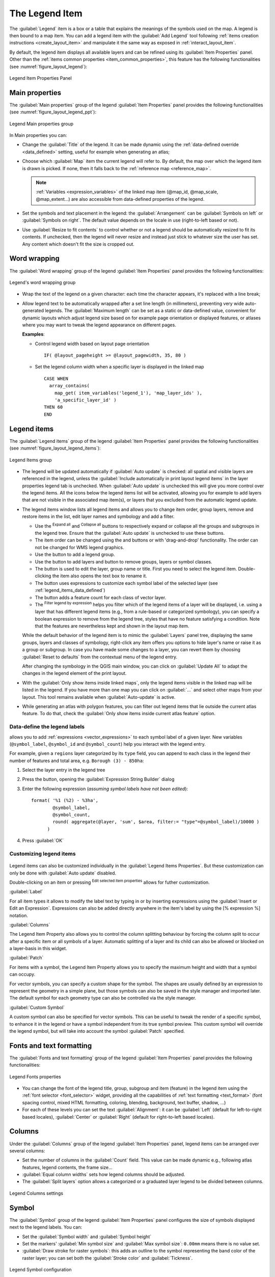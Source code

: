.. index:: Legend item, Map legend
.. _layout_legend_item:

The Legend Item
================

.. only:: html

   .. contents::
      :local:


The :guilabel:`Legend` item is a box or a table that explains the meanings
of the symbols used on the map. A legend is then bound to a map item. You can
add a legend item with the |addLegend| :guilabel:`Add Legend` tool following
:ref:`items creation instructions <create_layout_item>` and manipulate it the
same way as exposed in :ref:`interact_layout_item`.

By default, the legend item displays all available layers and can be refined
using its :guilabel:`Item Properties` panel. Other than the :ref:`items common
properties <item_common_properties>`, this feature has the following
functionalities (see :numref:`figure_layout_legend`):

.. showing all layers is a bug (https://issues.qgis.org/issues/13575) but given
   that it's the behavior for a long moment now, let's document it...

.. _figure_layout_legend:

.. figure:: img/legend_properties.png
   :align: center

   Legend Item Properties Panel

Main properties
---------------

The :guilabel:`Main properties` group of the legend :guilabel:`Item Properties`
panel provides the following functionalities (see :numref:`figure_layout_legend_ppt`):

.. _figure_layout_legend_ppt:

.. figure:: img/legend_mainproperties.png
   :align: center

   Legend Main properties group

In Main properties you can:

* Change the :guilabel:`Title` of the legend. It can be made dynamic using the
  :ref:`data-defined override <data_defined>` setting, useful for example when
  generating an atlas;
* Choose which :guilabel:`Map` item the current legend will refer to.
  By default, the map over which the legend item is drawn is picked. If none,
  then it falls back to the :ref:`reference map <reference_map>`.
  
  .. note:: :ref:`Variables <expression_variables>` of the linked map item
   (@map_id, @map_scale, @map_extent...) are also accessible from data-defined
   properties of the legend.

* Set the symbols and text placement in the legend: the :guilabel:`Arrangement`
  can be :guilabel:`Symbols on left` or :guilabel:`Symbols on right`. The default
  value depends on the locale in use (right-to-left based or not).
* Use |checkbox| :guilabel:`Resize to fit contents` to control whether or
  not a legend should be automatically resized to fit its contents. If
  unchecked, then the legend will never resize and instead just stick to
  whatever size the user has set. Any content which doesn't fit the size
  is cropped out.

Word wrapping
-------------

The :guilabel:`Word wrapping` group of the legend :guilabel:`Item Properties`
panel provides the following functionalities:

.. _figure_layout_word_wrapping:

.. figure:: img/legend_wordwrapping.png
   :align: center

   Legend's word wrapping group

* Wrap the text of the legend on a given character: each time the character appears,
  it's replaced with a line break;
* Allow legend text to be automatically wrapped after a set line length (in millimeters),
  preventing very wide auto-generated legends.
  The :guilabel:`Maximum length` can be set as a static or data-defined value,
  convenient for dynamic layouts which adjust legend size
  based on for example page orientation or displayed features,
  or atlases where you may want to tweak the legend appearance on different pages.

  **Examples**:

  * Control legend width based on layout page orientation

    ::

     IF( @layout_pageheight >= @layout_pagewidth, 35, 80 )

  * Set the legend column width when a specific layer is displayed in the linked map

    ::

     CASE WHEN
       array_contains(
         map_get( item_variables('legend_1'), 'map_layer_ids' ),
         'a_specific_layer_id' )
     THEN 60
     END

Legend items
------------

The :guilabel:`Legend items` group of the legend :guilabel:`Item Properties`
panel provides the following functionalities (see :numref:`figure_layout_legend_items`):

.. _figure_layout_legend_items:

.. figure:: img/legend_items.png
   :align: center

   Legend Items group

* The legend will be updated automatically if |checkbox| :guilabel:`Auto update` is checked:
  all spatial and visible layers are referenced in the legend,
  unless the |checkbox| :guilabel:`Include automatically in print layout legend items`
  in the layer properties legend tab is unchecked.
  When :guilabel:`Auto update` is unchecked this will give you more control over the legend items.
  All the icons below the legend items list will be activated,
  allowing you for example to add layers that are not visible in the associated map item(s),
  or layers that you excluded from the automatic legend update.
* The legend items window lists all legend items and allows you to change item
  order, group layers, remove and restore items in the list, edit layer names
  and symbology and add a filter.

  * Use the |expandTree| :sup:`Expand all` and |collapseTree| :sup:`Collapse all` buttons
    to respectively expand or collapse all the groups and subgroups in the legend tree. 
    Ensure that the :guilabel:`Auto update` is unchecked to use these buttons.
  * The item order can be changed using the |arrowUp| and |arrowDown| buttons or
    with 'drag-and-drop' functionality. The order can not be changed for WMS
    legend graphics.
  * Use the |addGroup| button to add a legend group.
  * Use the |symbologyAdd| button to add layers and |symbologyRemove| button to remove
    groups, layers or symbol classes.
  * The |symbologyEdit| button is used to edit the layer, group name or title.
    First you need to select the legend item. Double-clicking the item also
    opens the text box to rename it.
  * The |expression| button uses expressions to customize each symbol label
    of the selected layer (see :ref:`legend_items_data_defined`)
  * The |sum| button adds a feature count for each class of vector layer.
  * The |expressionFilter| :sup:`Filter legend by expression` helps you filter
    which of the legend items of a layer will be displayed, i.e. using a layer
    that has different legend items (e.g., from a rule-based or categorized
    symbology), you can specify a boolean expression to remove from the legend
    tree, styles that have no feature satisfying a condition. Note that the
    features are nevertheless kept and shown in the layout map item.

  While the default behavior of the legend item is to mimic the
  :guilabel:`Layers` panel tree, displaying the same groups, layers and classes
  of symbology, right-click any item offers you options to hide layer's name or
  raise it as a group or subgroup. In case you have made some changes to a layer,
  you can revert them by choosing :guilabel:`Reset to defaults` from the
  contextual menu of the legend entry.

  After changing the symbology in the QGIS main window, you can click on
  :guilabel:`Update All` to adapt the changes in the legend element of the print
  layout.
  
* With the |checkbox| :guilabel:`Only show items inside linked maps`, only the
  legend items visible in the linked map will be listed in the legend. If you 
  have more than one map you can click on :guilabel:`...` and select other 
  maps from your layout.
  This tool remains available when |checkbox| :guilabel:`Auto-update` is active.
* While generating an atlas with polygon features, you can filter out legend
  items that lie outside the current atlas feature. To do that, check the
  |checkbox| :guilabel:`Only show items inside current atlas feature` option.

.. _legend_items_data_defined:

Data-define the legend labels
.............................

|expression| allows you to add :ref:`expressions <vector_expressions>` to
each symbol label of a given layer. New variables (``@symbol_label``,
``@symbol_id`` and ``@symbol_count``) help you interact with the legend entry.

For example, given a ``regions`` layer categorized by its ``type`` field,
you can append to each class in the legend their number of features and total area,
e.g. ``Borough (3) - 850ha``:

#. Select the layer entry in the legend tree
#. Press the |expression| button, opening the :guilabel:`Expression String Builder`
   dialog
#. Enter the following expression (*assuming symbol labels have not been edited*)::

    format( '%1 (%2) - %3ha',
            @symbol_label,
            @symbol_count,
            round( aggregate(@layer, 'sum', $area, filter:= "type"=@symbol_label)/10000 )
          )

#. Press :guilabel:`OK`



Customizing legend items
........................

.. _figure_layout_legend_item_properties:

.. figure:: img/legend_item_properties.png
   :align: center

Legend items can also be customized individually in the :guilabel:`Legend Items Properties`.
But these customization can only be done with |checkbox| :guilabel:`Auto update` disabled.

Double-clicking on an item or pressing |symbologyEdit| :sup:`Edit selected item properties`
allows for futher customization.

:guilabel:`Label`

For all item types it allows to modify the label text by typing in or by inserting expressions
using the |expression| :guilabel:`Insert or Edit an Expression`.
Expressions can also be added directly anywhere in the item's label by using the
[% expression %] notation.

:guilabel:`Columns`

The Legend Item Property also allows you to control the column splitting behaviour by forcing the column split
to occur after a specific item or all symbols of a layer. Automatic splitting of a layer and its child can
also be allowed or blocked on a layer-basis in this widget.

:guilabel:`Patch`

For items with a symbol, the Legend Item Property allows you to specify the maximum height and width
that a symbol can occupy.

For vector symbols, you can specify a custom shape for the symbol. The shapes are usually
defined by an expression to represent the geometry in a simple plane, but those symbols can also
be saved in the style manager and imported later. The default symbol for each geometry type can
also be controlled via the style manager.

:guilabel:`Custom Symbol`

A custom symbol can also be specified for vector symbols. This can be useful to tweak the render
of a specific symbol, to enhance it in the legend or have a symbol independent from its true symbol preview.
This custom symbol will override the legend symbol, but will take into account the symbol :guilabel:`Patch` specified. 


Fonts and text formatting
-------------------------

The :guilabel:`Fonts and text formatting` group of the legend :guilabel:`Item Properties` panel
provides the following functionalities:

.. _figure_layout_legend_fonts:

.. figure:: img/legend_fonts.png
   :align: center

   Legend Fonts properties

* You can change the font of the legend title, group, subgroup and item (feature)
  in the legend item using the :ref:`font selector <font_selector>` widget,
  providing all the capabilities of :ref:`text formatting <text_format>`
  (font spacing control, mixed HTML formatting, coloring, blending, background, text buffer, shadow, ...)
* For each of these levels you can set the text :guilabel:`Alignment`:
  it can be :guilabel:`Left` (default for left-to-right based locales),
  :guilabel:`Center` or :guilabel:`Right` (default for right-to-left based locales).


Columns
-------

Under the :guilabel:`Columns` group of the legend :guilabel:`Item Properties`
panel, legend items can be arranged over several columns:

* Set the number of columns in the :guilabel:`Count` |selectNumber| field.
  This value can be made dynamic e.g., following atlas features, legend
  contents, the frame size...
* |checkbox| :guilabel:`Equal column widths` sets how legend columns should be
  adjusted.
* The |checkbox| :guilabel:`Split layers` option allows a categorized or a
  graduated layer legend to be divided between columns.

.. _figure_layout_legend_columns:

.. figure:: img/legend_columns.png
   :align: center

   Legend Columns settings


Symbol
------

The :guilabel:`Symbol` group of the legend :guilabel:`Item Properties` panel
configures the size of symbols displayed next to the legend labels.
You can:

* Set the :guilabel:`Symbol width` and :guilabel:`Symbol height`
* Set the markers' :guilabel:`Min symbol size` and :guilabel:`Max symbol size`:
  ``0.00mm`` means there is no value set.
* |checkbox| :guilabel:`Draw stroke for raster symbols`: this adds an outline
  to the symbol representing the band color of the raster layer; you can set
  both the :guilabel:`Stroke color` and :guilabel:`Tickness`.

.. _figure_layout_legend_symbol:

.. figure:: img/legend_symbol.png
   :align: center

   Legend Symbol configuration


WMS LegendGraphic
-----------------

The :guilabel:`WMS LegendGraphic` section of the legend
:guilabel:`Item Properties` panel provide the following functionalities (see
:numref:`figure_layout_legend_wms`):

.. _figure_layout_legend_wms:

.. figure:: img/legend_wms.png
   :align: center

   WMS LegendGraphic

When you have added a WMS layer and you insert a legend item, a request
will be sent to the WMS server to provide a WMS legend. This Legend will only be
shown if the WMS server provides the GetLegendGraphic capability.
The WMS legend content will be provided as a raster image.

:guilabel:`WMS LegendGraphic` is used to be able to adjust the :guilabel:`Legend
width` and the :guilabel:`Legend height` of the WMS legend raster image.

Spacing
-------


.. _figure_layout_legend_spacing:

.. figure:: img/legend_spacing.png
   :align: center

The :guilabel:`Spacing` section allows you to customize the spacing within the legend.
Spacing can greatly help denote the groupement of items in the legend and their relation.

:guilabel:`Spacing` around and before title, groups, subgroups, symbols, labels, boxes, columns
and lines can be customized through this dialog.


.. Substitutions definitions - AVOID EDITING PAST THIS LINE
   This will be automatically updated by the find_set_subst.py script.
   If you need to create a new substitution manually,
   please add it also to the substitutions.txt file in the
   source folder.

.. |addGroup| image:: /static/common/mActionAddGroup.png
   :width: 1.5em
.. |addLegend| image:: /static/common/mActionAddLegend.png
   :width: 1.5em
.. |arrowDown| image:: /static/common/mActionArrowDown.png
   :width: 1.5em
.. |arrowUp| image:: /static/common/mActionArrowUp.png
   :width: 1.5em
.. |checkbox| image:: /static/common/checkbox.png
   :width: 1.3em
.. |collapseTree| image:: /static/common/mActionCollapseTree.png
   :width: 1.5em
.. |expandTree| image:: /static/common/mActionExpandTree.png
   :width: 1.5em
.. |expression| image:: /static/common/mIconExpression.png
   :width: 1.5em
.. |expressionFilter| image:: /static/common/mIconExpressionFilter.png
   :width: 1.5em
.. |selectNumber| image:: /static/common/selectnumber.png
   :width: 2.8em
.. |sum| image:: /static/common/mActionSum.png
   :width: 1.2em
.. |symbologyAdd| image:: /static/common/symbologyAdd.png
   :width: 1.5em
.. |symbologyEdit| image:: /static/common/symbologyEdit.png
   :width: 1.5em
.. |symbologyRemove| image:: /static/common/symbologyRemove.png
   :width: 1.5em

